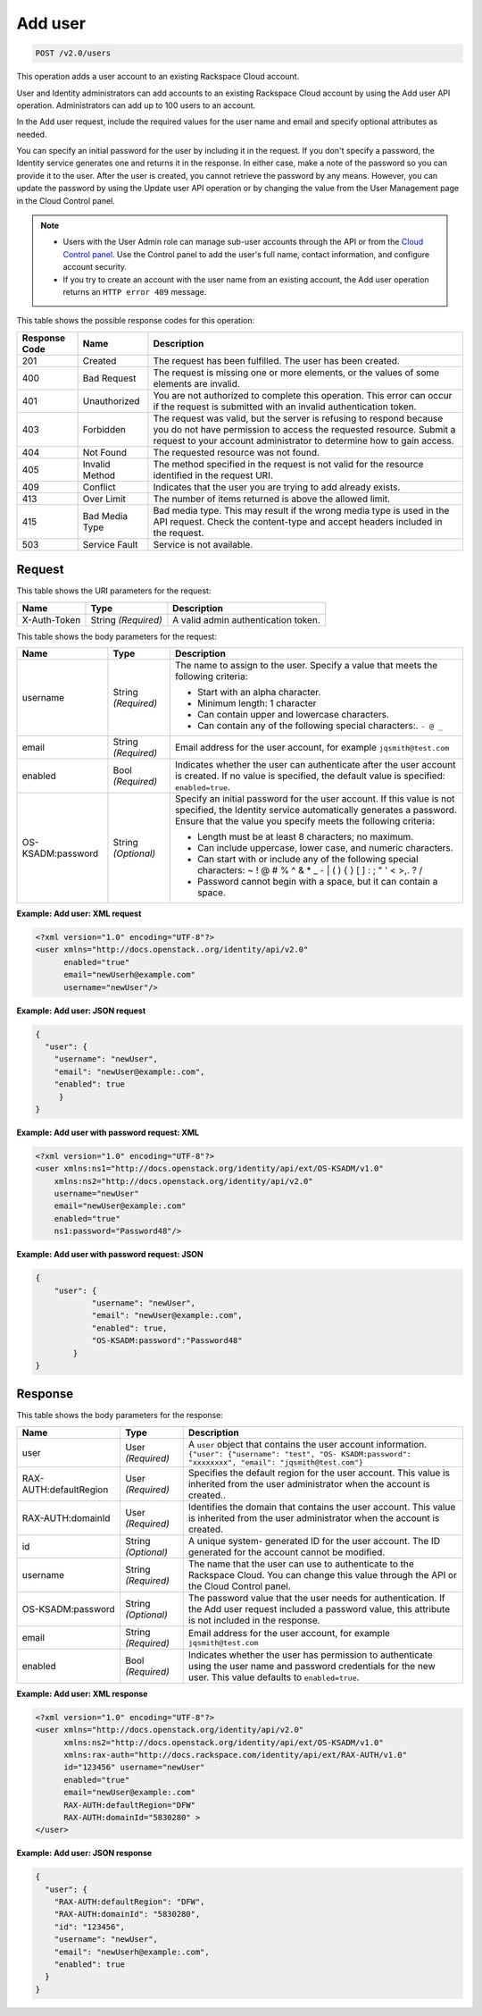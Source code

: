 .. _post-add-user-v2.0-users:

Add user
^^^^^^^^^^^^^^^^^^^^^^^^^^^^^^^^^^^^^^^^^^^^^^^^^^^^^^^^^^^^^^^^^^^^^^^^^^^^^^^^

.. code::

    POST /v2.0/users

This operation adds a user account to an existing Rackspace Cloud account. 

User and Identity administrators can add accounts to an existing Rackspace Cloud account 
by using the Add user API operation. Administrators can add up to 100 users to an account.

In the Add user request, include the required values for the user name and email 
and specify optional attributes as needed.

You can specify an initial password for the user by including it in the request. 
If you don't specify a password, the Identity service generates one and returns it in 
the response. In either case, make a note of the password so you can provide it to the user. 
After the user is created, you cannot retrieve the password by any means. However, 
you can update the password by using the Update user API operation or by changing the value 
from the User Management page in the Cloud Control panel. 

.. note::
 
   - Users with the User Admin role can manage sub-user accounts through the API or 
     from the `Cloud Control panel <https://mycloud.rackspace.com/cloud/929418/account#users>`__. 
     Use the Control panel to add the user's full name, contact information, and configure account security.
     
   - If you try to create an account with the user name from an existing account, 
     the Add user operation returns an ``HTTP error 409`` message.
   
This table shows the possible response codes for this operation:

+--------------------------+-------------------------+-------------------------+
|Response Code             |Name                     |Description              |
+==========================+=========================+=========================+
|201                       |Created                  |The request has been     |
|                          |                         |fulfilled. The user has  |
|                          |                         |been created.            |
+--------------------------+-------------------------+-------------------------+
|400                       |Bad Request              |The request is missing   |
|                          |                         |one or more elements, or |
|                          |                         |the values of some       |
|                          |                         |elements are invalid.    |
+--------------------------+-------------------------+-------------------------+
|401                       |Unauthorized             |You are not authorized   |
|                          |                         |to complete this         |
|                          |                         |operation. This error    |
|                          |                         |can occur if the request |
|                          |                         |is submitted with an     |
|                          |                         |invalid authentication   |
|                          |                         |token.                   |
+--------------------------+-------------------------+-------------------------+
|403                       |Forbidden                |The request was valid,   |
|                          |                         |but the server is        |
|                          |                         |refusing to respond      |
|                          |                         |because you do not have  |
|                          |                         |permission to access the |
|                          |                         |requested resource.      |
|                          |                         |Submit a request to your |
|                          |                         |account administrator to |
|                          |                         |determine how to gain    |
|                          |                         |access.                  |
+--------------------------+-------------------------+-------------------------+
|404                       |Not Found                |The requested resource   |
|                          |                         |was not found.           |
+--------------------------+-------------------------+-------------------------+
|405                       |Invalid Method           |The method specified in  |
|                          |                         |the request is not valid |
|                          |                         |for the resource         |
|                          |                         |identified in the        |
|                          |                         |request URI.             |
+--------------------------+-------------------------+-------------------------+
|409                       |Conflict                 |Indicates that the user  |
|                          |                         |you are trying to add    |
|                          |                         |already exists.          |
+--------------------------+-------------------------+-------------------------+
|413                       |Over Limit               |The number of items      |
|                          |                         |returned is above the    |
|                          |                         |allowed limit.           |
+--------------------------+-------------------------+-------------------------+
|415                       |Bad Media Type           |Bad media type. This may |
|                          |                         |result if the wrong      |
|                          |                         |media type is used in    |
|                          |                         |the API request. Check   |
|                          |                         |the content-type and     |
|                          |                         |accept headers included  |
|                          |                         |in the request.          |
+--------------------------+-------------------------+-------------------------+
|503                       |Service Fault            |Service is not available.|
+--------------------------+-------------------------+-------------------------+


Request
""""""""""""""""

This table shows the URI parameters for the request:

+--------------------------+-------------------------+-------------------------+
|Name                      |Type                     |Description              |
+==========================+=========================+=========================+
|X-Auth-Token              |String *(Required)*      |A valid admin            |
|                          |                         |authentication token.    |
+--------------------------+-------------------------+-------------------------+


This table shows the body parameters for the request:

+--------------------------+-------------------------+-----------------------------+
|Name                      |Type                     |Description                  |
+==========================+=========================+=============================+
|username                  |String *(Required)*      |The name to assign to        |
|                          |                         |the user. Specify a          |
|                          |                         |value that meets the         |
|                          |                         |following criteria:          |
|                          |                         |                             |
|                          |                         |* Start with an alpha \      |
|                          |                         |  character.\                |
|                          |                         |* Minimum length: 1 character|
|                          |                         |* Can contain upper and      |
|                          |                         |  lowercase characters.      |
|                          |                         |* Can contain any of the     |
|                          |                         |  following special          |
|                          |                         |  characters:. ``- @ _``     |
|                          |                         |                             |
+--------------------------+-------------------------+-----------------------------+
|email                     |String *(Required)*      |Email address for the        |
|                          |                         |user account, for example    |
|                          |                         |``jqsmith@test.com``         |
|                          |                         |                             |
+--------------------------+-------------------------+-----------------------------+
|enabled                   |Bool *(Required)*        |Indicates whether the        |
|                          |                         |user can authenticate        |
|                          |                         |after the user account       |
|                          |                         |is created. If no value      |
|                          |                         |is specified, the            |
|                          |                         |default value is             |
|                          |                         |specified:                   |
|                          |                         |``enabled=true``.            |
+--------------------------+-------------------------+-----------------------------+
|OS-KSADM:password         |String *(Optional)*      |Specify an initial           |
|                          |                         |password for the user        |
|                          |                         |account. If this value       |
|                          |                         |is not specified, the        |
|                          |                         |Identity service             |
|                          |                         |automatically generates      |
|                          |                         |a password. Ensure that      |
|                          |                         |the value you specify        |
|                          |                         |meets the following          |
|                          |                         |criteria:                    |
|                          |                         |                             |
|                          |                         |* Length must be at least    |                
|                          |                         |  8 characters; no maximum.  |                       
|                          |                         |                             |
|                          |                         |* Can include uppercase,     |
|                          |                         |  lower case, and numeric    |
|                          |                         |  characters.                |
|                          |                         |                             |
|                          |                         |* Can start                  |
|                          |                         |  with or include any of     |
|                          |                         |  the following special      |
|                          |                         |  characters: ~ ! @ # % ^    |
|                          |                         |  & * _ - | \ ( ) { } [ ]    |
|                          |                         |  : ; " ' < >,. ? /          |
|                          |                         |                             |
|                          |                         |* Password cannot begin      |
|                          |                         |  with a space, but it can   |
|                          |                         |  contain a space.           |
|                          |                         |                             |
+--------------------------+-------------------------+-----------------------------+

**Example: Add user: XML request**


.. code::

   <?xml version="1.0" encoding="UTF-8"?>
   <user xmlns="http://docs.openstack..org/identity/api/v2.0"
         enabled="true" 
         email="newUserh@example.com"
         username="newUser"/>
   

**Example: Add user: JSON request**


.. code::

   {
     "user": {
       "username": "newUser",
       "email": "newUser@example:.com",
       "enabled": true
   	}
   }
   

**Example: Add user with password request: XML**


.. code::

   <?xml version="1.0" encoding="UTF-8"?>
   <user xmlns:ns1="http://docs.openstack.org/identity/api/ext/OS-KSADM/v1.0" 
       xmlns:ns2="http://docs.openstack.org/identity/api/v2.0"
       username="newUser" 
       email="newUser@example:.com" 
       enabled="true" 
       ns1:password="Password48"/>

**Example: Add user with password request: JSON**


.. code::

   {
       "user": {
               "username": "newUser", 
               "email": "newUser@example:.com", 
               "enabled": true, 
               "OS-KSADM:password":"Password48"
           }
   }



Response
""""""""""""""""

This table shows the body parameters for the response:

+--------------------------+-------------------------+-------------------------+
|Name                      |Type                     |Description              |
+==========================+=========================+=========================+
|user                      |User *(Required)*        |A ``user`` object that   |
|                          |                         |contains the user        |
|                          |                         |account information.     |
|                          |                         |``{"user": {"username":  |
|                          |                         |"test", "OS-             |
|                          |                         |KSADM:password":         |
|                          |                         |"xxxxxxxx", "email":     |
|                          |                         |"jqsmith@test.com"}``    |
+--------------------------+-------------------------+-------------------------+
|RAX-AUTH:defaultRegion    |User *(Required)*        |Specifies the default    |
|                          |                         |region for the user      |
|                          |                         |account. This value is   |
|                          |                         |inherited from the user  |
|                          |                         |administrator when the   |
|                          |                         |account is created..     |
+--------------------------+-------------------------+-------------------------+
|RAX-AUTH:domainId         |User *(Required)*        |Identifies the domain    |
|                          |                         |that contains the user   |
|                          |                         |account. This value is   |
|                          |                         |inherited from the user  |
|                          |                         |administrator when the   |
|                          |                         |account is created.      |
+--------------------------+-------------------------+-------------------------+
|id                        |String *(Optional)*      |A unique system-         |
|                          |                         |generated ID for the     |
|                          |                         |user account. The ID     |
|                          |                         |generated for the        |
|                          |                         |account cannot be        |
|                          |                         |modified.                |
+--------------------------+-------------------------+-------------------------+
|username                  |String *(Required)*      |The name that the user   |
|                          |                         |can use to authenticate  |
|                          |                         |to the Rackspace Cloud.  |
|                          |                         |You can change this      |
|                          |                         |value through the API or |
|                          |                         |the Cloud Control panel. |
+--------------------------+-------------------------+-------------------------+
|OS-KSADM:password         |String *(Optional)*      |The password value that  |
|                          |                         |the user needs for       |
|                          |                         |authentication. If the   |
|                          |                         |Add user request         |
|                          |                         |included a password      |
|                          |                         |value, this attribute is |
|                          |                         |not included in the      |
|                          |                         |response.                |
+--------------------------+-------------------------+-------------------------+
|email                     |String *(Required)*      |Email address for the    |
|                          |                         |user account, for example|
|                          |                         |``jqsmith@test.com``     |
|                          |                         |                         |
+--------------------------+-------------------------+-------------------------+
|enabled                   |Bool *(Required)*        |Indicates whether the    |
|                          |                         |user has permission to   |
|                          |                         |authenticate using the   |
|                          |                         |user name and password   |
|                          |                         |credentials for the new  |
|                          |                         |user. This value         |
|                          |                         |defaults to              |
|                          |                         |``enabled=true``.        |
+--------------------------+-------------------------+-------------------------+

**Example: Add user: XML response**


.. code::

   <?xml version="1.0" encoding="UTF-8"?>
   <user xmlns="http://docs.openstack.org/identity/api/v2.0"
         xmlns:ns2="http://docs.openstack.org/identity/api/ext/OS-KSADM/v1.0"
         xmlns:rax-auth="http://docs.rackspace.com/identity/api/ext/RAX-AUTH/v1.0"
         id="123456" username="newUser"
         enabled="true"
         email="newUser@example:.com"
         RAX-AUTH:defaultRegion="DFW"
         RAX-AUTH:domainId="5830280" >
   </user>

**Example: Add user: JSON response**


.. code::

   {
     "user": {
       "RAX-AUTH:defaultRegion": "DFW",
       "RAX-AUTH:domainId": "5830280",
       "id": "123456",
       "username": "newUser",
       "email": "newUserh@example:.com",
       "enabled": true
     }
   }




